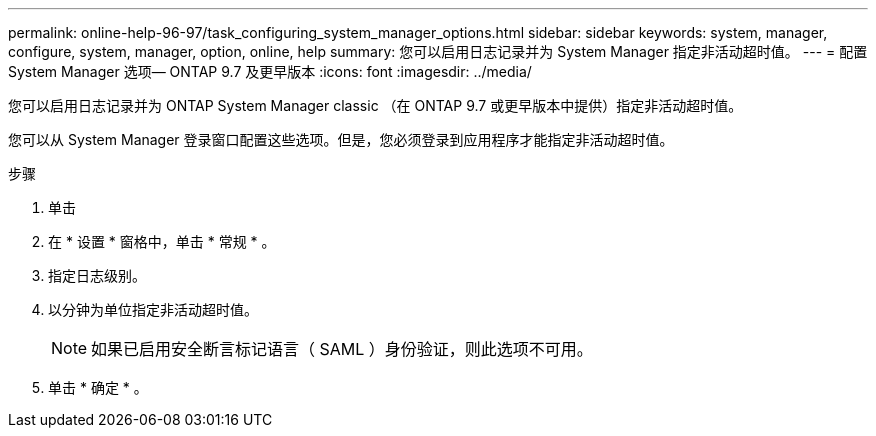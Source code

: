 ---
permalink: online-help-96-97/task_configuring_system_manager_options.html 
sidebar: sidebar 
keywords: system, manager, configure, system, manager, option, online, help 
summary: 您可以启用日志记录并为 System Manager 指定非活动超时值。 
---
= 配置 System Manager 选项— ONTAP 9.7 及更早版本
:icons: font
:imagesdir: ../media/


[role="lead"]
您可以启用日志记录并为 ONTAP System Manager classic （在 ONTAP 9.7 或更早版本中提供）指定非活动超时值。

您可以从 System Manager 登录窗口配置这些选项。但是，您必须登录到应用程序才能指定非活动超时值。

.步骤
. 单击 *image:../media/nas_bridge_202_icon_settings_olh_96_97.gif[""]*
. 在 * 设置 * 窗格中，单击 * 常规 * 。
. 指定日志级别。
. 以分钟为单位指定非活动超时值。
+
[NOTE]
====
如果已启用安全断言标记语言（ SAML ）身份验证，则此选项不可用。

====
. 单击 * 确定 * 。

